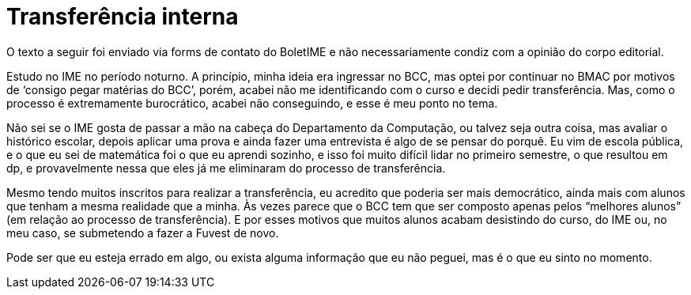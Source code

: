 = Transferência interna
:page-identificador: 20231113_transferencia_interna
:page-data: "13 de novembro de 2023"
:page-layout: boletime_post
:page-categories: [boletime_post]
:page-tags: ['BoletIME']
:page-boletime: 'Novembro/2023 (5ed)'
:page-autoria: 'Leitores'
:page-resumo: ['Apontamentos de um estudante sobre o processo de transferência interna para o curso de Bacharelado em Ciência da Computação.']

[.aviso-vermelho]
--
O texto a seguir foi enviado via forms de contato do BoletIME e não necessariamente condiz com a opinião do corpo editorial.
--

Estudo no IME no período noturno. A princípio, minha ideia era ingressar no BCC, mas optei por continuar no BMAC por motivos de ‘consigo pegar matérias do BCC’, porém, acabei não me identificando com o curso e decidi pedir transferência. Mas, como o processo é extremamente burocrático, acabei não conseguindo, e esse é meu ponto no tema.

Não sei se o IME gosta de passar a mão na cabeça do Departamento da Computação, ou talvez seja outra coisa, mas avaliar o histórico escolar, depois aplicar uma prova e ainda fazer uma entrevista é algo de se pensar do porquê. Eu vim de escola pública, e o que eu sei de matemática foi o que eu aprendi sozinho, e isso foi muito difícil lidar no primeiro semestre, o que resultou em dp, e provavelmente nessa que eles já me eliminaram do processo de transferência.

Mesmo tendo muitos inscritos para realizar a transferência, eu acredito que poderia ser mais democrático, ainda mais com alunos que tenham a mesma realidade que a minha. Às vezes parece que o BCC tem que ser composto apenas pelos “melhores alunos” (em relação ao processo de transferência). E por esses motivos que muitos alunos acabam desistindo do curso, do IME ou, no meu caso, se submetendo a fazer a Fuvest de novo.

Pode ser que eu esteja errado em algo, ou exista alguma informação que eu não peguei, mas é o que eu sinto no momento.